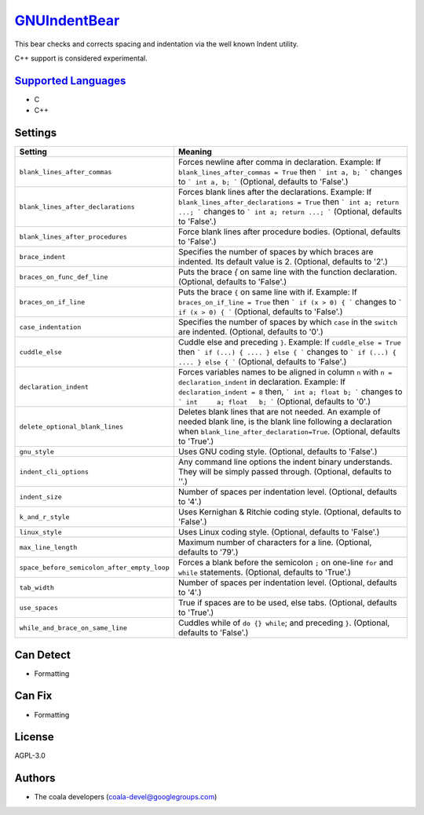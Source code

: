 `GNUIndentBear <https://github.com/coala-analyzer/coala-bears/tree/master/bears/c_languages/GNUIndentBear.py>`_
=================

This bear checks and corrects spacing and indentation via the well known
Indent utility.

C++ support is considered experimental.

`Supported Languages <../README.rst>`_
-----

* C
* C++

Settings
--------

+----------------------------------------------+-------------------------------------------------------------+
| Setting                                      |  Meaning                                                    |
+==============================================+=============================================================+
|                                              |                                                             |
| ``blank_lines_after_commas``                 | Forces newline after comma in declaration.                  |
|                                              | Example: If ``blank_lines_after_commas = True`` then ```    |
|                                              | int a, b; ``` changes to ``` int a, b; ``` (Optional,       |
|                                              | defaults to 'False'.)                                       |
|                                              |                                                             |
+----------------------------------------------+-------------------------------------------------------------+
|                                              |                                                             |
| ``blank_lines_after_declarations``           | Forces blank lines after the declarations.                  |
|                                              | Example: If ``blank_lines_after_declarations = True`` then  |
|                                              | ``` int a; return ...; ``` changes to ``` int a;            |
|                                              | return ...; ```                                             |
|                                              | (Optional, defaults to 'False'.)                            |
|                                              |                                                             |
+----------------------------------------------+-------------------------------------------------------------+
|                                              |                                                             |
| ``blank_lines_after_procedures``             | Force blank lines after procedure bodies. (Optional,        |
|                                              | defaults to 'False'.)                                       |
|                                              |                                                             |
+----------------------------------------------+-------------------------------------------------------------+
|                                              |                                                             |
| ``brace_indent``                             | Specifies the number of spaces by which braces are          |
|                                              | indented. Its default value is 2. (Optional, defaults to    |
|                                              | '2'.)                                                       |
|                                              |                                                             |
+----------------------------------------------+-------------------------------------------------------------+
|                                              |                                                             |
| ``braces_on_func_def_line``                  | Puts the brace `{` on same line with the function           |
|                                              | declaration. (Optional, defaults to 'False'.)               |
|                                              |                                                             |
+----------------------------------------------+-------------------------------------------------------------+
|                                              |                                                             |
| ``braces_on_if_line``                        | Puts the brace ``{`` on same line with if.                  |
|                                              | Example: If ``braces_on_if_line = True``  then ``` if (x >  |
|                                              | 0) { ``` changes to ``` if (x > 0) { ``` (Optional,         |
|                                              | defaults to 'False'.)                                       |
|                                              |                                                             |
+----------------------------------------------+-------------------------------------------------------------+
|                                              |                                                             |
| ``case_indentation``                         | Specifies the number of spaces by which ``case`` in the     |
|                                              | ``switch`` are indented. (Optional, defaults to '0'.)       |
|                                              |                                                             |
+----------------------------------------------+-------------------------------------------------------------+
|                                              |                                                             |
| ``cuddle_else``                              | Cuddle else and preceding ``}``.                            |
|                                              | Example: If ``cuddle_else = True`` then ``` if (...) { .... |
|                                              | } else { ``` changes to ``` if (...) { .... } else { ```    |
|                                              | (Optional, defaults to 'False'.)                            |
|                                              |                                                             |
+----------------------------------------------+-------------------------------------------------------------+
|                                              |                                                             |
| ``declaration_indent``                       | Forces variables names to be aligned in column ``n`` with   |
|                                              | ``n = declaration_indent``  in declaration.                 |
|                                              | Example: If ``declaration_indent = 8`` then, ``` int a;     |
|                                              | float b; ``` changes to ``` int     a; float   b; ```       |
|                                              | (Optional, defaults to '0'.)                                |
|                                              |                                                             |
+----------------------------------------------+-------------------------------------------------------------+
|                                              |                                                             |
| ``delete_optional_blank_lines``              | Deletes blank lines that are not needed. An example of      |
|                                              | needed blank line, is the blank line following a            |
|                                              | declaration when ``blank_line_after_declaration=True``.     |
|                                              | (Optional, defaults to 'True'.)                             |
|                                              |                                                             |
+----------------------------------------------+-------------------------------------------------------------+
|                                              |                                                             |
| ``gnu_style``                                | Uses GNU coding style. (Optional, defaults to 'False'.)     +
|                                              |                                                             |
+----------------------------------------------+-------------------------------------------------------------+
|                                              |                                                             |
| ``indent_cli_options``                       | Any command line options the indent binary understands.     |
|                                              | They will be simply passed through. (Optional, defaults to  |
|                                              | ''.)                                                        |
|                                              |                                                             |
+----------------------------------------------+-------------------------------------------------------------+
|                                              |                                                             |
| ``indent_size``                              | Number of spaces per indentation level. (Optional,          |
|                                              | defaults to '4'.)                                           |
|                                              |                                                             |
+----------------------------------------------+-------------------------------------------------------------+
|                                              |                                                             |
| ``k_and_r_style``                            | Uses Kernighan & Ritchie coding style. (Optional, defaults  |
|                                              | to 'False'.)                                                |
|                                              |                                                             |
+----------------------------------------------+-------------------------------------------------------------+
|                                              |                                                             |
| ``linux_style``                              | Uses Linux coding style. (Optional, defaults to 'False'.)   +
|                                              |                                                             |
+----------------------------------------------+-------------------------------------------------------------+
|                                              |                                                             |
| ``max_line_length``                          | Maximum number of characters for a line. (Optional,         |
|                                              | defaults to '79'.)                                          |
|                                              |                                                             |
+----------------------------------------------+-------------------------------------------------------------+
|                                              |                                                             |
| ``space_before_semicolon_after_empty_loop``  | Forces a blank before the semicolon ``;`` on one-line       |
|                                              | ``for`` and ``while`` statements. (Optional, defaults to    |
|                                              | 'True'.)                                                    |
|                                              |                                                             |
+----------------------------------------------+-------------------------------------------------------------+
|                                              |                                                             |
| ``tab_width``                                | Number of spaces per indentation level. (Optional,          |
|                                              | defaults to '4'.)                                           |
|                                              |                                                             |
+----------------------------------------------+-------------------------------------------------------------+
|                                              |                                                             |
| ``use_spaces``                               | True if spaces are to be used, else tabs. (Optional,        |
|                                              | defaults to 'True'.)                                        |
|                                              |                                                             |
+----------------------------------------------+-------------------------------------------------------------+
|                                              |                                                             |
| ``while_and_brace_on_same_line``             | Cuddles while of ``do {} while``; and preceding ``}``.      |
|                                              | (Optional, defaults to 'False'.)                            |
|                                              |                                                             |
+----------------------------------------------+-------------------------------------------------------------+


Can Detect
----------

* Formatting

Can Fix
----------

* Formatting

License
-------

AGPL-3.0

Authors
-------

* The coala developers (coala-devel@googlegroups.com)
